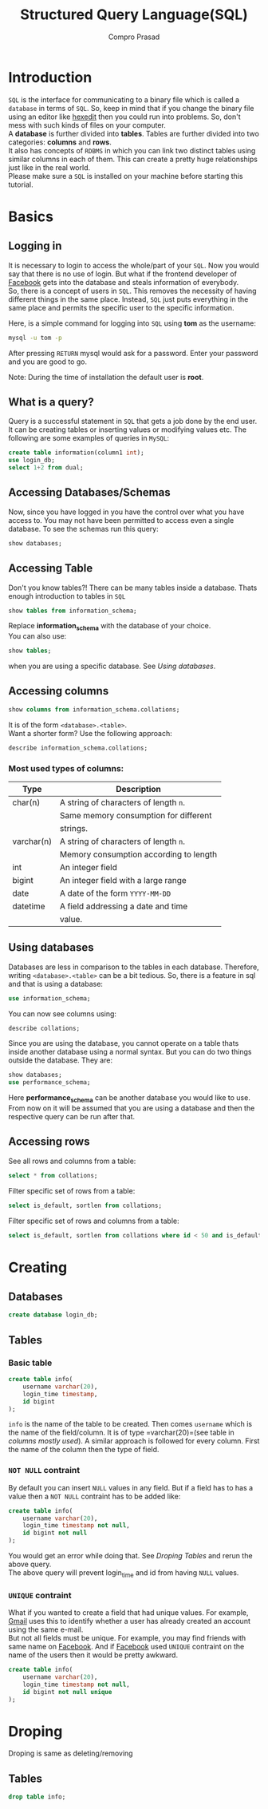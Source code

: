 #+TITLE: Structured Query Language(SQL)
#+AUTHOR: Compro Prasad
* Introduction
  =SQL= is the interface for communicating to a binary file
  which is called a =database= in terms of =SQL=. So, keep in
  mind that if you change the binary file using an editor like
  [[http://hexedit.com/][hexedit]] then you could run into problems. So, don't mess
  with such kinds of files on your computer.\\
  A *database* is further divided into *tables*. Tables are further
  divided into two categories: *columns* and *rows*.\\
  It also has concepts of =RDBMS= in which you can link two
  distinct tables using similar columns in each of them. This
  can create a pretty huge relationships just like in the real world.\\
  Please make sure a =SQL= is installed on your machine before
  starting this tutorial.
* Basics
** Logging in
   It is necessary to login to access the whole/part of your
   =SQL=. Now you would say that there is no use of login. But
   what if the frontend developer of [[https://facebook.com][Facebook]] gets into the
   database and steals information of everybody.\\
   So, there is a concept of users in =SQL=. This removes the
   necessity of having different things in the same place.
   Instead, =SQL= just puts everything in the same place and
   permits the specific user to the specific information.

   Here, is a simple command for logging into =SQL= using
   *tom* as the username:
   #+BEGIN_SRC sh
   mysql -u tom -p
   #+END_SRC
   After pressing =RETURN= mysql would ask for a password.
   Enter your password and you are good to go.

   Note: During the time of installation the default user is *root*.
** What is a query?
   Query is a successful statement in =SQL= that gets a job done
   by the end user. It can be creating tables or inserting values
   or modifying values etc. The following are some examples of
   queries in =MySQL=:
   #+NAME: sql-query-examples
   #+BEGIN_SRC sql
   create table information(column1 int);
   use login_db;
   select 1+2 from dual;
   #+END_SRC
** Accessing Databases/Schemas
   Now, since you have logged in you have the control over what
   you have access to. You may not have been permitted to access
   even a single database. To see the schemas run this query:
   #+BEGIN_SRC sql
   show databases;
   #+END_SRC
** Accessing Table
   Don't you know tables?!
   There can be many tables inside a database. Thats enough
   introduction to tables in =SQL=
   #+BEGIN_SRC sql
   show tables from information_schema;
   #+END_SRC
   Replace *information_schema* with the database of your
   choice.\\
   You can also use:
   #+BEGIN_SRC sql
   show tables;
   #+END_SRC
   when you are using a specific database. See [[*Using databases][Using databases]].
** Accessing columns
   #+BEGIN_SRC sql
   show columns from information_schema.collations;
   #+END_SRC
   It is of the form =<database>.<table>=.\\
   Want a shorter form? Use the following approach:
   #+BEGIN_SRC sql
   describe information_schema.collations;
   #+END_SRC
*** Most used types of columns:
	| Type       | Description                            |
	|------------+----------------------------------------|
	| char(n)    | A string of characters of length =n=.  |
	|            | Same memory consumption for different  |
	|            | strings.                               |
	| varchar(n) | A string of characters of length =n=.  |
	|            | Memory consumption according to length |
	| int        | An integer field                       |
	| bigint     | An integer field with a large range    |
	| date       | A date of the form =YYYY-MM-DD=        |
	| datetime   | A field addressing a date and time     |
	|            | value.                                 |
** Using databases
   Databases are less in comparison to the tables in
   each database. Therefore, writing =<database>.<table>=
   can be a bit tedious. So, there is a feature in sql
   and that is using a database:
   #+BEGIN_SRC sql
   use information_schema;
   #+END_SRC
   You can now see columns using:
   #+BEGIN_SRC sql
   describe collations;
   #+END_SRC
   Since you are using the database, you cannot operate
   on a table thats inside another database using a normal
   syntax.
   But you can do two things outside the database. 
   They are:
   #+BEGIN_SRC sql
   show databases;
   use performance_schema;
   #+END_SRC
   Here *performance_schema* can be another database you
   would like to use.
   From now on it will be assumed that you are using a
   database and then the respective query can be run after
   that.
** Accessing rows
   See all rows and columns from a table:
   #+BEGIN_SRC sql
   select * from collations;
   #+END_SRC
   Filter specific set of rows from a table:
   #+BEGIN_SRC sql
   select is_default, sortlen from collations;
   #+END_SRC
   Filter specific set of rows and columns from a table:
   #+BEGIN_SRC sql
   select is_default, sortlen from collations where id < 50 and is_default='Yes';
   #+END_SRC
* Creating
** Databases
   #+BEGIN_SRC sql
   create database login_db;
   #+END_SRC
** Tables
*** Basic table
	#+BEGIN_SRC sql -i
create table info(
	username varchar(20),
	login_time timestamp,
	id bigint
);
	#+END_SRC
	=info= is the name of the table to be created. Then
	comes =username= which is the name of the field/column.
	It is of type =varchar(20)=(see table in [[*Most used types of columns:][columns mostly used]]).
	A similar approach is followed for every column. First
	the name of the column then the type of field.
*** =NOT NULL= contraint
	By default you can insert =NULL= values in any
	field. But if a field has to has a value then
	a =NOT NULL= contraint has to be added like:
	#+BEGIN_SRC sql -i
create table info(
    username varchar(20),
    login_time timestamp not null,
    id bigint not null
);  
	#+END_SRC
	You would get an error while doing that. See
	[[*Tables][Droping Tables]] and rerun the above query.\\
	The above query will prevent login_time and id
	from having =NULL= values.
*** =UNIQUE= contraint
	What if you wanted to create a field that had
	unique values. For example, [[https://mail.google.com][Gmail]] uses this to
	identify whether a user has already created an
	account using the same e-mail.\\
	But not all fields must be unique. For example,
	you may find friends with same name on [[https://www.facebook.com][Facebook]].
	And if [[https://www.facebook.com][Facebook]] used =UNIQUE= contraint on the
	name of the users then it would be pretty awkward.
	#+BEGIN_SRC sql -i
create table info(
	username varchar(20),
	login_time timestamp not null,
	id bigint not null unique
);
	#+END_SRC
* Droping
  Droping is same as deleting/removing
** Tables
   #+BEGIN_SRC sql
   drop table info;
   #+END_SRC
